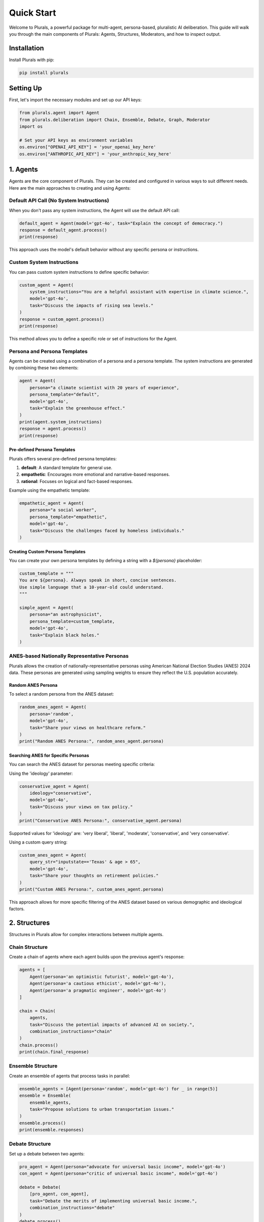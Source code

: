 Quick Start
===========

Welcome to Plurals, a powerful package for multi-agent, persona-based, pluralistic AI deliberation. This guide will walk you through the main components of Plurals: Agents, Structures, Moderators, and how to inspect output.

Installation
------------

Install Plurals with pip:

.. code-block:: bash

   pip install plurals

Setting Up
----------

First, let's import the necessary modules and set up our API keys:

.. code-block:: python

   from plurals.agent import Agent
   from plurals.deliberation import Chain, Ensemble, Debate, Graph, Moderator
   import os

   # Set your API keys as environment variables
   os.environ["OPENAI_API_KEY"] = 'your_openai_key_here'
   os.environ["ANTHROPIC_API_KEY"] = 'your_anthropic_key_here'

1. Agents
---------

Agents are the core component of Plurals. They can be created and configured in various ways to suit different needs. Here are the main approaches to creating and using Agents:

Default API Call (No System Instructions)
~~~~~~~~~~~~~~~~~~~~~~~~~~~~~~~~~~~~~~~~~

When you don't pass any system instructions, the Agent will use the default API call:

.. code-block:: python

   default_agent = Agent(model='gpt-4o', task="Explain the concept of democracy.")
   response = default_agent.process()
   print(response)

This approach uses the model's default behavior without any specific persona or instructions.

Custom System Instructions
~~~~~~~~~~~~~~~~~~~~~~~~~~

You can pass custom system instructions to define specific behavior:

.. code-block:: python

   custom_agent = Agent(
       system_instructions="You are a helpful assistant with expertise in climate science.",
       model='gpt-4o',
       task="Discuss the impacts of rising sea levels."
   )
   response = custom_agent.process()
   print(response)

This method allows you to define a specific role or set of instructions for the Agent.

Persona and Persona Templates
~~~~~~~~~~~~~~~~~~~~~~~~~~~~~

Agents can be created using a combination of a persona and a persona template. The system instructions are generated by combining these two elements:

.. code-block:: python

   agent = Agent(
       persona="a climate scientist with 20 years of experience",
       persona_template="default",
       model='gpt-4o',
       task="Explain the greenhouse effect."
   )
   print(agent.system_instructions)
   response = agent.process()
   print(response)

Pre-defined Persona Templates
^^^^^^^^^^^^^^^^^^^^^^^^^^^^^

Plurals offers several pre-defined persona templates:

1. **default**: A standard template for general use.
2. **empathetic**: Encourages more emotional and narrative-based responses.
3. **rational**: Focuses on logical and fact-based responses.

Example using the empathetic template:

.. code-block:: python

   empathetic_agent = Agent(
       persona="a social worker",
       persona_template="empathetic",
       model='gpt-4o',
       task="Discuss the challenges faced by homeless individuals."
   )

Creating Custom Persona Templates
^^^^^^^^^^^^^^^^^^^^^^^^^^^^^^^^^

You can create your own persona templates by defining a string with a `${persona}` placeholder:

.. code-block:: python

   custom_template = """
   You are ${persona}. Always speak in short, concise sentences.
   Use simple language that a 10-year-old could understand.
   """

   simple_agent = Agent(
       persona="an astrophysicist",
       persona_template=custom_template,
       model='gpt-4o',
       task="Explain black holes."
   )

ANES-based Nationally Representative Personas
~~~~~~~~~~~~~~~~~~~~~~~~~~~~~~~~~~~~~~~~~~~~~

Plurals allows the creation of nationally-representative personas using American National Election Studies (ANES) 2024 data. These personas are generated using sampling weights to ensure they reflect the U.S. population accurately.

Random ANES Persona
^^^^^^^^^^^^^^^^^^^

To select a random persona from the ANES dataset:

.. code-block:: python

   random_anes_agent = Agent(
       persona='random',
       model='gpt-4o',
       task="Share your views on healthcare reform."
   )
   print("Random ANES Persona:", random_anes_agent.persona)

Searching ANES for Specific Personas
^^^^^^^^^^^^^^^^^^^^^^^^^^^^^^^^^^^^

You can search the ANES dataset for personas meeting specific criteria:

Using the 'ideology' parameter:

.. code-block:: python

   conservative_agent = Agent(
       ideology="conservative",
       model='gpt-4o',
       task="Discuss your views on tax policy."
   )
   print("Conservative ANES Persona:", conservative_agent.persona)

Supported values for 'ideology' are: 'very liberal', 'liberal', 'moderate', 'conservative', and 'very conservative'.

Using a custom query string:

.. code-block:: python

   custom_anes_agent = Agent(
       query_str="inputstate=='Texas' & age > 65",
       model='gpt-4o',
       task="Share your thoughts on retirement policies."
   )
   print("Custom ANES Persona:", custom_anes_agent.persona)

This approach allows for more specific filtering of the ANES dataset based on various demographic and ideological factors.

2. Structures
-------------

Structures in Plurals allow for complex interactions between multiple agents.

Chain Structure
~~~~~~~~~~~~~~~

Create a chain of agents where each agent builds upon the previous agent's response:

.. code-block:: python

   agents = [
       Agent(persona='an optimistic futurist', model='gpt-4o'),
       Agent(persona='a cautious ethicist', model='gpt-4o'),
       Agent(persona='a pragmatic engineer', model='gpt-4o')
   ]

   chain = Chain(
       agents,
       task="Discuss the potential impacts of advanced AI on society.",
       combination_instructions="chain"
   )
   chain.process()
   print(chain.final_response)

Ensemble Structure
~~~~~~~~~~~~~~~~~~

Create an ensemble of agents that process tasks in parallel:

.. code-block:: python

   ensemble_agents = [Agent(persona='random', model='gpt-4o') for _ in range(5)]
   ensemble = Ensemble(
       ensemble_agents,
       task="Propose solutions to urban transportation issues."
   )
   ensemble.process()
   print(ensemble.responses)

Debate Structure
~~~~~~~~~~~~~~~~

Set up a debate between two agents:

.. code-block:: python

   pro_agent = Agent(persona="advocate for universal basic income", model='gpt-4o')
   con_agent = Agent(persona="critic of universal basic income", model='gpt-4o')

   debate = Debate(
       [pro_agent, con_agent],
       task="Debate the merits of implementing universal basic income.",
       combination_instructions="debate"
   )
   debate.process()
   print(debate.responses)

Graph Structure
~~~~~~~~~~~~~~~

Create a Directed Acyclic Graph (DAG) structure for more complex agent interactions:

.. code-block:: python

   agents = [
       Agent(persona="AI researcher"),
       Agent(persona="Ethicist"),
       Agent(persona="Policymaker"),
       Agent(persona="Public communicator")
   ]

   edges = [(0, 1), (0, 2), (1, 2), (1, 3), (2, 3)]

   graph = Graph(
       agents=agents,
       edges=edges,
       task="Develop guidelines for responsible AI development and deployment."
   )
   result = graph.process()
   print(result)

3. Moderators
-------------

Moderators can oversee and synthesize the outputs of other agents.

Basic Moderator
~~~~~~~~~~~~~~~

Create a basic moderator to synthesize agent responses:

.. code-block:: python

   moderator = Moderator(
       persona='You are a neutral facilitator',
       model='gpt-4o',
       combination_instructions="default"
   )

   moderated_chain = Chain(agents, task="Discuss climate change solutions", moderator=moderator)
   moderated_chain.process()
   print(moderated_chain.final_response)

Auto-Moderator
~~~~~~~~~~~~~~

Create an auto-moderator that generates its own instructions based on the task:

.. code-block:: python

   auto_mod = Moderator(system_instructions='auto', model='gpt-4o')

   auto_mod_ensemble = Ensemble(
       ensemble_agents,
       task="Brainstorm innovative education techniques",
       moderator=auto_mod
   )
   auto_mod_ensemble.process()
   print(auto_mod_ensemble.final_response)

Combination Instructions
~~~~~~~~~~~~~~~~~~~~~~~~

Combination instructions determine how agents or moderators combine previous responses with the current task. There are several ways to set combination instructions:

1. Using pre-defined templates:

.. code-block:: python

   chain_with_template = Chain(
       agents,
       task="Discuss the future of work",
       combination_instructions="chain"
   )

Available templates include "default", "chain", "debate", and "voting".

2. Custom combination instructions:

.. code-block:: python

   custom_instructions = """
   INSTRUCTIONS
   Analyze the previous responses: ${previous_responses}
   Identify common themes and unique insights.
   Synthesize these into a comprehensive view, highlighting areas of consensus and disagreement.
   """

   custom_chain = Chain(
       agents,
       task="Explore the ethical implications of AI in healthcare",
       combination_instructions=custom_instructions
   )

3. Setting combination instructions for individual agents:

.. code-block:: python

   agent_with_instructions = Agent(
       persona="A critical thinker",
       model='gpt-4o',
       combination_instructions="Critically analyze previous responses before providing your own perspective."
   )

4. Inspecting Output
--------------------

Plurals provides various ways to inspect the output and inner workings of agents and structures.

Inspecting Agent Output
~~~~~~~~~~~~~~~~~~~~~~~

.. code-block:: python

   inspection_agent = Agent(ideology="liberal", model='gpt-4o', task="Comment on income inequality.")
   inspection_agent.process()

   print("Agent Info:")
   print(inspection_agent.info)

   print("\nAgent History:")
   print(inspection_agent.history)

   print("\nAgent Responses:")
   print(inspection_agent.responses)

Inspecting Structure Output
~~~~~~~~~~~~~~~~~~~~~~~~~~~

.. code-block:: python

   inspection_chain = Chain(agents, task="Discuss the future of work")
   inspection_chain.process()

   print("Structure Info:")
   print(inspection_chain.info)

   print("\nStructure Responses:")
   print(inspection_chain.responses)

   print("\nFinal Response:")
   print(inspection_chain.final_response)

These examples demonstrate the power and flexibility of Plurals in creating diverse, multi-agent AI interactions. Experiment with different combinations of agents, structures, and moderators to explore the full potential of pluralistic AI deliberation!